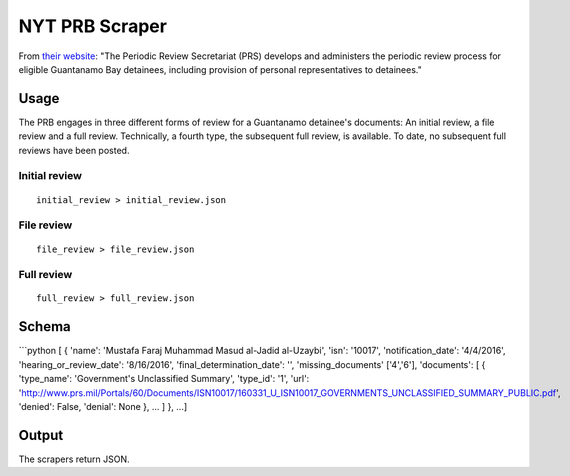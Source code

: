 NYT PRB Scraper
===============

From `their website <http://www.prs.mil/>`__: "The Periodic Review
Secretariat (PRS) develops and administers the periodic review process
for eligible Guantanamo Bay detainees, including provision of personal
representatives to detainees."

Usage
-----

The PRB engages in three different forms of review for a Guantanamo
detainee's documents: An initial review, a file review and a full
review. Technically, a fourth type, the subsequent full review, is
available. To date, no subsequent full reviews have been posted.

Initial review
~~~~~~~~~~~~~~

::

    initial_review > initial_review.json

File review
~~~~~~~~~~~

::

    file_review > file_review.json

Full review
~~~~~~~~~~~

::

    full_review > full_review.json

Schema
------

\`\`\`python [ { 'name': 'Mustafa Faraj Muhammad Masud al-Jadid
al-Uzaybi', 'isn': '10017', 'notification\_date': '4/4/2016',
'hearing\_or\_review\_date': '8/16/2016', 'final\_determination\_date':
'', 'missing\_documents' ['4','6'], 'documents': [ { 'type\_name':
'Government's Unclassified Summary', 'type\_id': '1', 'url':
'http://www.prs.mil/Portals/60/Documents/ISN10017/160331\_U\_ISN10017\_GOVERNMENTS\_UNCLASSIFIED\_SUMMARY\_PUBLIC.pdf',
'denied': False, 'denial': None }, ... ] }, ...]

Output
------

The scrapers return JSON.
